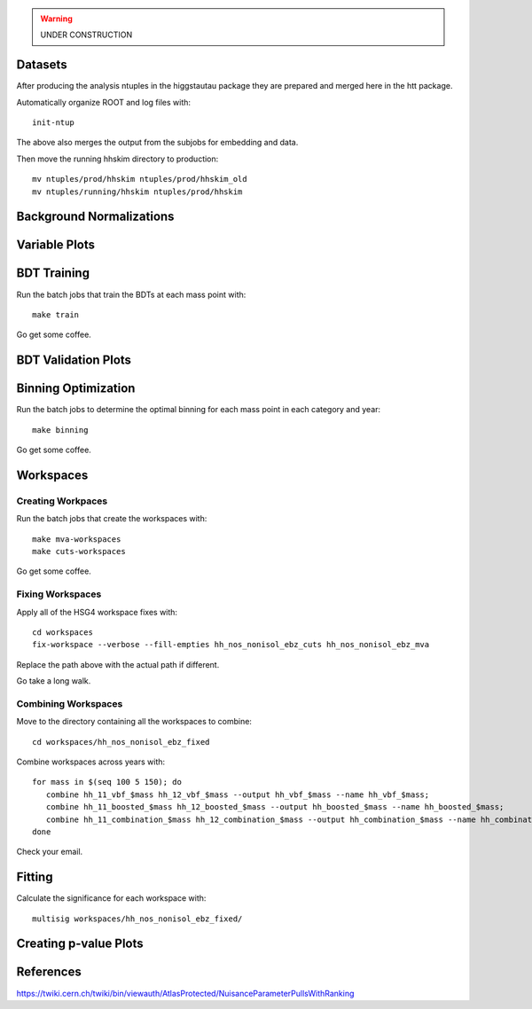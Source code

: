.. warning::

    UNDER CONSTRUCTION

Datasets
========

After producing the analysis ntuples in the higgstautau package they are
prepared and merged here in the htt package.

Automatically organize ROOT and log files with::

    init-ntup

The above also merges the output from the subjobs for embedding and data.

Then move the running hhskim directory to production::

    mv ntuples/prod/hhskim ntuples/prod/hhskim_old
    mv ntuples/running/hhskim ntuples/prod/hhskim


Background Normalizations
=========================


Variable Plots
==============

BDT Training
============

Run the batch jobs that train the BDTs at each mass point with::

    make train

Go get some coffee.


BDT Validation Plots
====================


Binning Optimization
====================

Run the batch jobs to determine the optimal binning for each mass point in each
category and year::

    make binning

Go get some coffee.


Workspaces
==========

Creating Workpaces
------------------

Run the batch jobs that create the workspaces with::

    make mva-workspaces
    make cuts-workspaces

Go get some coffee.


Fixing Workspaces
-----------------

Apply all of the HSG4 workspace fixes with::

    cd workspaces
    fix-workspace --verbose --fill-empties hh_nos_nonisol_ebz_cuts hh_nos_nonisol_ebz_mva

Replace the path above with the actual path if different.

Go take a long walk.


Combining Workspaces
---------------------

Move to the directory containing all the workspaces to combine::

    cd workspaces/hh_nos_nonisol_ebz_fixed

Combine workspaces across years with::

   for mass in $(seq 100 5 150); do
      combine hh_11_vbf_$mass hh_12_vbf_$mass --output hh_vbf_$mass --name hh_vbf_$mass;
      combine hh_11_boosted_$mass hh_12_boosted_$mass --output hh_boosted_$mass --name hh_boosted_$mass;
      combine hh_11_combination_$mass hh_12_combination_$mass --output hh_combination_$mass --name hh_combination_$mass;
   done

Check your email.


Fitting
=======

Calculate the significance for each workspace with::

    multisig workspaces/hh_nos_nonisol_ebz_fixed/


Creating p-value Plots
======================

References
==========

https://twiki.cern.ch/twiki/bin/viewauth/AtlasProtected/NuisanceParameterPullsWithRanking
